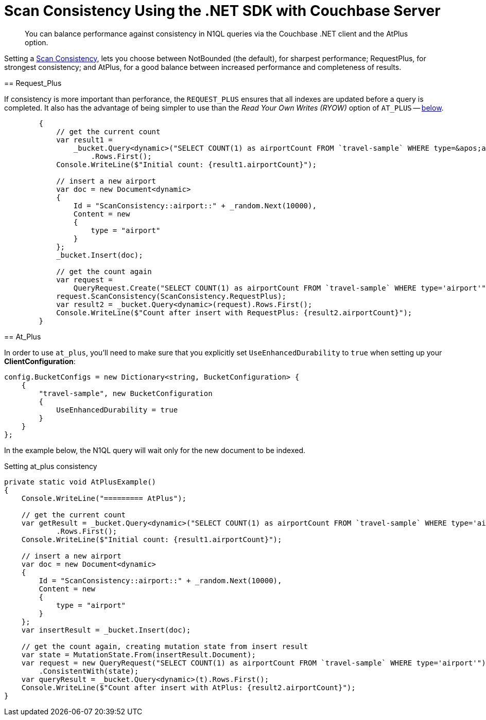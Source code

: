= Scan Consistency Using the .NET SDK with Couchbase Server
:navtitle: Using Scan Consistency
:page-topic-type: concept

[abstract]
You can balance performance against consistency in N1QL queries via the Couchbase .NET client and the AtPlus option.

[#scan_consistency]
--
Setting a https://developer.couchbase.com/documentation/server/5.1/architecture/querying-data-with-n1ql.html#story-h2-2[Scan Consistency^], lets you choose between NotBounded (the default), for sharpest performance; RequestPlus, for strongest consistency; and AtPlus, for a good balance between increased performance and completeness of results.

== Request_Plus

If consistency is more important than perforance, the `REQUEST_PLUS` ensures that all indexes are updated before a query is completed.
It also has the advantage of being simpler to use than the _Read Your Own Writes (RYOW)_ option of `AT_PLUS` -- xref:#At_Plus[below].

[source,csharp]
----
        {
            // get the current count
            var result1 =
                _bucket.Query<dynamic>("SELECT COUNT(1) as airportCount FROM `travel-sample` WHERE type=&apos;airport&apos;")
                    .Rows.First();
            Console.WriteLine($"Initial count: {result1.airportCount}");
 
            // insert a new airport
            var doc = new Document<dynamic>
            {
                Id = "ScanConsistency::airport::" + _random.Next(10000),
                Content = new
                {
                    type = "airport"
                }
            };
            _bucket.Insert(doc);
 
            // get the count again
            var request =
                QueryRequest.Create("SELECT COUNT(1) as airportCount FROM `travel-sample` WHERE type='airport'");
            request.ScanConsistency(ScanConsistency.RequestPlus);
            var result2 = _bucket.Query<dynamic>(request).Rows.First();
            Console.WriteLine($"Count after insert with RequestPlus: {result2.airportCount}");
        }
----

== At_Plus

In order to use `at_plus`, you'll need to make sure that you explicitly set `UseEnhancedDurability` to `true` when setting up your *ClientConfiguration*:

----
config.BucketConfigs = new Dictionary<string, BucketConfiguration> {
    {
        "travel-sample", new BucketConfiguration
        {
            UseEnhancedDurability = true
        }
    }
};
----

In the example below, the N1QL query will wait only for the new document to be indexed.

.Setting at_plus consistency
[source,csharp]
----
private static void AtPlusExample()
{
    Console.WriteLine("========= AtPlus");

    // get the current count
    var getResult = _bucket.Query<dynamic>("SELECT COUNT(1) as airportCount FROM `travel-sample` WHERE type='airport'")
            .Rows.First();
    Console.WriteLine($"Initial count: {result1.airportCount}");

    // insert a new airport
    var doc = new Document<dynamic>
    {
        Id = "ScanConsistency::airport::" + _random.Next(10000),
        Content = new
        {
            type = "airport"
        }
    };
    var insertResult = _bucket.Insert(doc);

    // get the count again, creating mutation state from insert result
    var state = MutationState.From(insertResult.Document);
    var request = new QueryRequest("SELECT COUNT(1) as airportCount FROM `travel-sample` WHERE type='airport'")
        .ConsistentWith(state);
    var queryResult = _bucket.Query<dynamic>(t).Rows.First();
    Console.WriteLine($"Count after insert with AtPlus: {result2.airportCount}");
}
----
--
